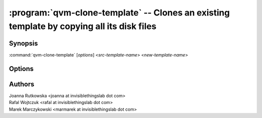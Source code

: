 .. program:: qvm-clone-template

==========================================================================================
:program:`qvm-clone-template` -- Clones an existing template by copying all its disk files
==========================================================================================

Synopsis
========
:command:`qvm-clone-template` [*options*] <*src-template-name*> <*new-template-name*>

Options
=======
.. option:: --help, -h

    Show this help message and exit

.. option:: --quiet, -q

    Be quiet           

.. option:: --path=DIR_PATH, -p DIR_PATH

    Specify path to the template directory

Authors
=======
| Joanna Rutkowska <joanna at invisiblethingslab dot com>
| Rafal Wojtczuk <rafal at invisiblethingslab dot com>
| Marek Marczykowski <marmarek at invisiblethingslab dot com>

